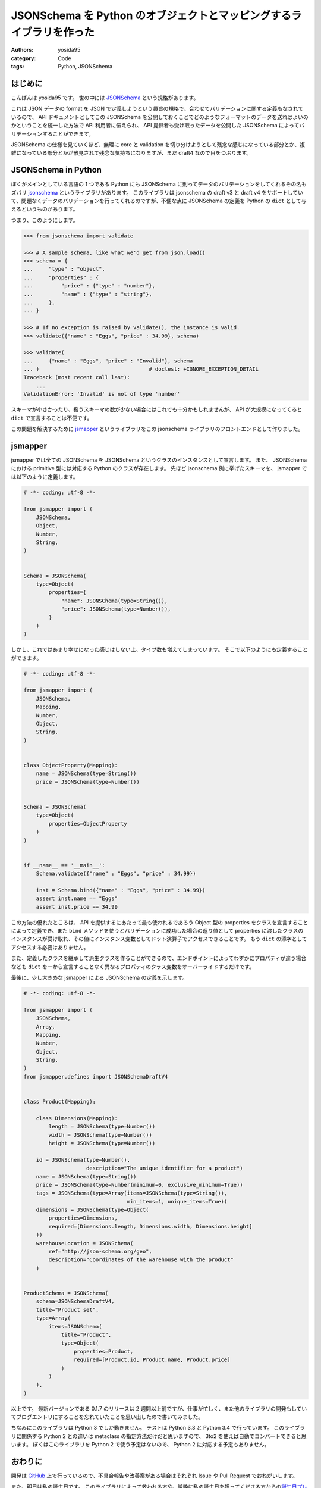 JSONSchema を Python のオブジェクトとマッピングするライブラリを作った
=====================================================================

:authors: yosida95
:category: Code
:tags: Python, JSONSchema

はじめに
--------

こんばんは yosida95 です。
世の中には `JSONSchema <http://json-schema.org/>`__ という規格があります。

これは JSON データの format を JSON で定義しようという趣旨の規格で、合わせてバリデーションに関する定義もなされているので、 API ドキュメントとしてこの JSONSchema を公開しておくことでどのようなフォーマットのデータを送ればよいのかということを統一した方法で API 利用者に伝えられ、 API 提供者も受け取ったデータを公開した JSONSchema によってバリデーションすることができます。

JSONSchema の仕様を見ていくほど、無理に core と validation を切り分けようとして残念な感じになっている部分とか、複雑になっている部分とかが散見されて残念な気持ちになりますが、まだ draft4 なので目をつぶります。


JSONSchema in Python
--------------------

ぼくがメインとしている言語の 1 つである Python にも JSONSchema に則ってデータのバリデーションをしてくれるその名もズバリ `jsonschema <https://pypi.python.org/pypi/jsonschema>`__ というライブラリがあります。
このライブラリは jsonschema の draft v3 と draft v4 をサポートしていて、問題なくデータのバリデーションを行ってくれるのですが、不便な点に JSONSchema の定義を Python の ``dict`` として与えるというものがあります。

つまり、このようにします。

.. code-block:: python

   >>> from jsonschema import validate

   >>> # A sample schema, like what we'd get from json.load()
   >>> schema = {
   ...     "type" : "object",
   ...     "properties" : {
   ...         "price" : {"type" : "number"},
   ...         "name" : {"type" : "string"},
   ...     },
   ... }

   >>> # If no exception is raised by validate(), the instance is valid.
   >>> validate({"name" : "Eggs", "price" : 34.99}, schema)

   >>> validate(
   ...     {"name" : "Eggs", "price" : "Invalid"}, schema
   ... )                                   # doctest: +IGNORE_EXCEPTION_DETAIL
   Traceback (most recent call last):
       ...
   ValidationError: 'Invalid' is not of type 'number'

スキーマが小さかったり、扱うスキーマの数が少ない場合にはこれでも十分かもしれませんが、 API が大規模になってくると ``dict`` で宣言することは不便です。

この問題を解決するために `jsmapper <https://pypi.python.org/pypi/jsmapper>`__ というライブラリをこの jsonschema ライブラリのフロントエンドとして作りました。

jsmapper
--------

jsmapper では全ての JSONSchema を JSONSchema というクラスのインスタンスとして宣言します。
また、 JSONSchema における primitive 型には対応する Python のクラスが存在します。
先ほど jsonschema 例に挙げたスキーマを、 jsmapper では以下のように定義します。

.. code-block:: python

   # -*- coding: utf-8 -*-

   from jsmapper import (
       JSONSchema,
       Object,
       Number,
       String,
   )


   Schema = JSONSchema(
       type=Object(
           properties={
               "name": JSONSChema(type=String()),
               "price": JSONSchema(type=Number()),
           }
       )
   )

しかし、これではあまり幸せになった感じはしない上、タイプ数も増えてしまっています。
そこで以下のようにも定義することができます。

.. code-block:: python

   # -*- coding: utf-8 -*-

   from jsmapper import (
       JSONSchema,
       Mapping,
       Number,
       Object,
       String,
   )


   class ObjectProperty(Mapping):
       name = JSONSchema(type=String())
       price = JSONSchema(type=Number())


   Schema = JSONSchema(
       type=Object(
           properties=ObjectProperty
       )
   )


   if __name__ == '__main__':
       Schema.validate({"name" : "Eggs", "price" : 34.99})

       inst = Schema.bind({"name" : "Eggs", "price" : 34.99})
       assert inst.name == "Eggs"
       assert inst.price == 34.99

この方法の優れたところは、 API を提供するにあたって最も使われるであろう Object 型の properties をクラスを宣言することによって定義でき、また ``bind`` メソッドを使うとバリデーションに成功した場合の返り値として properties
に渡したクラスのインスタンスが受け取れ、その値にインスタンス変数としてドット演算子でアクセスできることです。
もう ``dict`` の添字としてアクセスする必要はありません。

また、定義したクラスを継承して派生クラスを作ることができるので、エンドポイントによってわずかにプロパティが違う場合なども ``dict`` を一から宣言することなく異なるプロパティのクラス変数をオーバーライドするだけです。

最後に、少し大きめな jsmapper による JSONSchema の定義を示します。

.. code-block:: python

   # -*- coding: utf-8 -*-

   from jsmapper import (
       JSONSchema,
       Array,
       Mapping,
       Number,
       Object,
       String,
   )
   from jsmapper.defines import JSONSchemaDraftV4


   class Product(Mapping):

       class Dimensions(Mapping):
           length = JSONSchema(type=Number())
           width = JSONSchema(type=Number())
           height = JSONSchema(type=Number())

       id = JSONSchema(type=Number(),
                       description="The unique identifier for a product")
       name = JSONSchema(type=String())
       price = JSONSchema(type=Number(minimum=0, exclusive_minimum=True))
       tags = JSONSchema(type=Array(items=JSONSchema(type=String()),
                                    min_items=1, unique_items=True))
       dimensions = JSONSchema(type=Object(
           properties=Dimensions,
           required=[Dimensions.length, Dimensions.width, Dimensions.height]
       ))
       warehouseLocation = JSONSchema(
           ref="http://json-schema.org/geo",
           description="Coordinates of the warehouse with the product"
       )


   ProductSchema = JSONSchema(
       schema=JSONSchemaDraftV4,
       title="Product set",
       type=Array(
           items=JSONSchema(
               title="Product",
               type=Object(
                   properties=Product,
                   required=[Product.id, Product.name, Product.price]
               )
           )
       ),
   )

以上です。
最新バージョンである 0.1.7 のリリースは 2 週間以上前ですが、仕事が忙しく、また他のライブラリの開発もしていてブログエントリにすることを忘れていたことを思い出したので書いてみました。

ちなみにこのライブラリは Python 3 でしか動きません。
テストは Python 3.3 と Python 3.4 で行っています。
このライブラリに関係する Python 2 との違いは metaclass
の指定方法だけだと思いますので、 3to2 を使えば自動でコンバートできると思います。
ぼくはこのライブラリを Python 2 で使う予定はないので、 Python 2 に対応する予定もありません。

おわりに
--------

開発は `GitHub <https://github.com/yosida95/python-jsmapper>`__ 上で行っているので、不具合報告や改善案がある場合はそれぞれ Issue や Pull Request でおねがいします。

また、明日は私の誕生日です。
このライブラリによって救われる方や、純粋に私の誕生日を祝ってくださる方からの\ `誕生日プレゼントをお待ちしています <http://amzn.to/yosida95>`__\ 。
